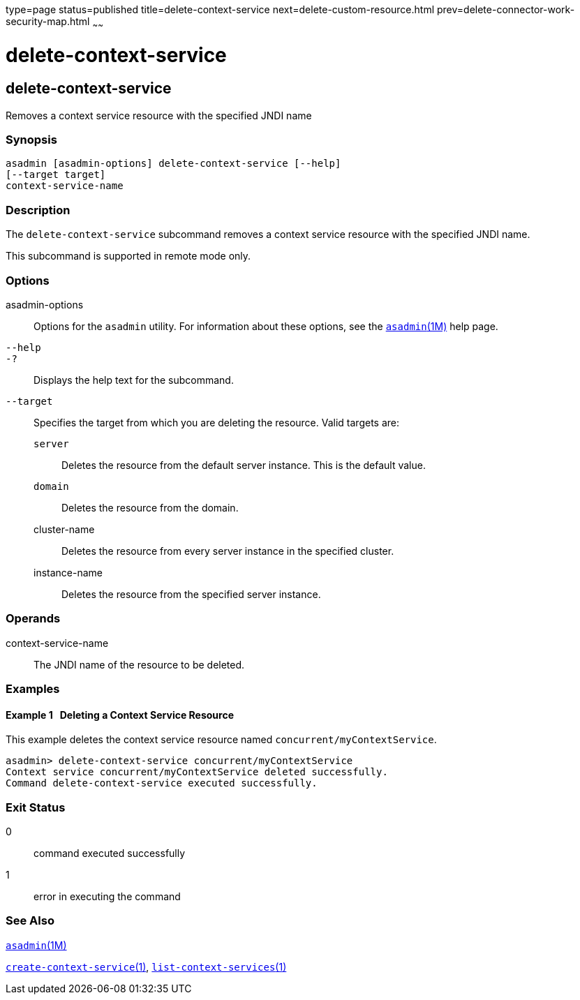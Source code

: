 type=page
status=published
title=delete-context-service
next=delete-custom-resource.html
prev=delete-connector-work-security-map.html
~~~~~~

delete-context-service
======================

[[delete-context-service-1]][[GSRFM846]][[delete-context-service]]

delete-context-service
----------------------

Removes a context service resource with the specified JNDI name

[[sthref658]]

=== Synopsis

[source]
----
asadmin [asadmin-options] delete-context-service [--help]
[--target target]
context-service-name
----

[[sthref659]]

=== Description

The `delete-context-service` subcommand removes a context service
resource with the specified JNDI name.

This subcommand is supported in remote mode only.

[[sthref660]]

=== Options

asadmin-options::
  Options for the `asadmin` utility. For information about these
  options, see the link:asadmin.html#asadmin-1m[`asadmin`(1M)] help page.
`--help`::
`-?`::
  Displays the help text for the subcommand.
`--target`::
  Specifies the target from which you are deleting the resource.
  Valid targets are:

  `server`;;
    Deletes the resource from the default server instance. This is the
    default value.
  `domain`;;
    Deletes the resource from the domain.
  cluster-name;;
    Deletes the resource from every server instance in the specified
    cluster.
  instance-name;;
    Deletes the resource from the specified server instance.

[[sthref661]]

=== Operands

context-service-name::
  The JNDI name of the resource to be deleted.

[[sthref662]]

=== Examples

[[GSRFM847]][[sthref663]]

==== Example 1   Deleting a Context Service Resource

This example deletes the context service resource named
`concurrent/myContextService`.

[source]
----
asadmin> delete-context-service concurrent/myContextService
Context service concurrent/myContextService deleted successfully.
Command delete-context-service executed successfully.
----

[[sthref664]]

=== Exit Status

0::
  command executed successfully
1::
  error in executing the command

[[sthref665]]

=== See Also

link:asadmin.html#asadmin-1m[`asadmin`(1M)]

link:create-context-service.html#create-context-service-1[`create-context-service`(1)],
link:list-context-services.html#list-context-services-1[`list-context-services`(1)]


